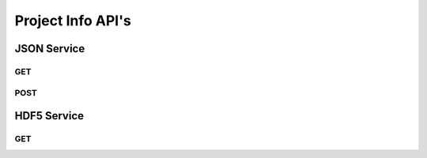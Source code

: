 Project Info API's
******************

JSON Service
============

.. _json-get:

GET
----

.. http:get:: (string:server_name)/ocp/ca/(string:token_name)/info/
   
   :synopsis: Get project information from the server

   :param server_name: Server Name in OCP. In the general case this is openconnecto.me.
   :type server_name: string
   :param token_name: Token Name in OCP.
   :type token_name: string

   :statuscode 200: No error
   :statuscode 404: Error in the syntax or file format

   **Example Request**:
   
   .. sourcecode:: http
      
      GET /ocp/ca/kasthuri11/info/ HTTP/1.1
      Host: openconnecto.me

   **Example Response**:

   .. sourcecode:: http
      
      HTTP/1.1 200 OK
      Content-Type: application/json
      
     
      {
          "dataset": {
              "cube_dimension": {
                  "0": [
                      128, 
                      128, 
                      16
                  ], 
                  "1": [
                      128, 
                      128, 
                      16
                  ], 
                  "2": [
                      128, 
                      128, 
                      16
                  ], 
                  "3": [
                      128, 
                      128, 
                      16
                  ], 
                  "4": [
                      128, 
                      128, 
                      16
                  ], 
                  "5": [
                      64, 
                      64, 
                      64
                  ], 
                  "6": [
                      64, 
                      64, 
                      64
                  ], 
                  "7": [
                      64, 
                      64, 
                      64
                  ]
              }, 
              "imagesize": {
                  "0": [
                      21504, 
                      26624
                  ], 
                  "1": [
                      10752, 
                      13312
                  ], 
                  "2": [
                      5376, 
                      6656
                  ], 
                  "3": [
                      2688, 
                      3328
                  ], 
                  "4": [
                      1344, 
                      1664
                  ], 
                  "5": [
                      672, 
                      832
                  ], 
                  "6": [
                      336, 
                      416
                  ], 
                  "7": [
                      168, 
                      208
                  ]
              }, 
              "isotropic_slicerange": {
                  "0": [
                      1, 
                      1850
                  ], 
                  "1": [
                      1, 
                      1850
                  ], 
                  "2": [
                      1, 
                      1850
                  ], 
                  "3": [
                      1, 
                      1850
                  ], 
                  "4": [
                      1, 
                      1157
                  ], 
                  "5": [
                      1, 
                      579
                  ], 
                  "6": [
                      1, 
                      290
                  ], 
                  "7": [
                      1, 
                      145
                  ]
              }, 
              "neariso_scaledown": {
                  "0": 1, 
                  "1": 1, 
                  "2": 1, 
                  "3": 1, 
                  "4": 2, 
                  "5": 3, 
                  "6": 6, 
                  "7": 13
              }, 
              "resolutions": [
                  0, 
                  1, 
                  2, 
                  3, 
                  4, 
                  5, 
                  6, 
                  7
              ], 
              "slicerange": [
                  1, 
                  1850
              ], 
              "timerange": [
                  0, 
                  0
              ], 
              "windowrange": [
                  0, 
                  0
              ], 
              "zscale": {
                  "0": 10.0, 
                  "1": 5.0, 
                  "2": 2.5, 
                  "3": 1.25, 
                  "4": 0.625, 
                  "5": 0.3125, 
                  "6": 0.15625, 
                  "7": 0.078125
              }
          }, 
          "project": {
              "dataset": "kasthuri11", 
              "dataurl": "http://openconnecto.me/ocp", 
              "dbname": "kasthuri11", 
              "exceptions": false, 
              "host": "dsp061.pha.jhu.edu", 
              "kvengine": "MySQL", 
              "kvserver": "localhost", 
              "projecttype": 1, 
              "propagate": 2, 
              "readonly": true, 
              "resolution": 0
          }, 
          "version": {
              "ocp": 0.6, 
              "schema": 0.6
          }
      }


.. _json-post:

POST
----

.. http:get:: (string:server_name)/ocp/ca/json/
   
   :synopsis: Get a HDF5 file from the server

   :param server_name: Server Name in OCP. In the general case this is openconnecto.me.
   :type server_name: string
    
   :form JSON: Look at the Tech Sheet

   :statuscode 200: No error
   :statuscode 404: Error in the syntax or file format
 
   **Example Request**:
   
   .. sourcecode:: http
      
      GET /ocp/ca/json/ HTTP/1.1
      Host: openconnecto.me
      Content-Type: application/json

      {
        dataset
        project
        metadata
      }

   **Example Response**:

   .. sourcecode:: http
      
      HTTP/1.1 200 OK
      Content-Type: application/json

      { 
        SUCCESS 
      }


.. _hdf5-get:

HDF5 Service
=============

GET
----

.. http:get:: (string:server_name)/ocp/ca/(string:token_name)/projinfo/
   
   :synopsis: Post a Numpy file to the server

   :param server_name: Server Name in OCP. In the general case this is openconnecto.me.
   :type server_name: string
   :param token_name: Token Name in OCP.
   :type token_name: string

   :statuscode 200: No error
   :statuscode 404: Error in the syntax or file format
   
   **Example Request**:
   
   .. sourcecode:: http
      
      GET /ocp/ca/kasthuri11/projinfo/ HTTP/1.1
      Host: openconnecto.me

   **Example Response**:

   .. sourcecode:: http
      
      HTTP/1.1 200 OK
      Content-Type: application/hdf5
